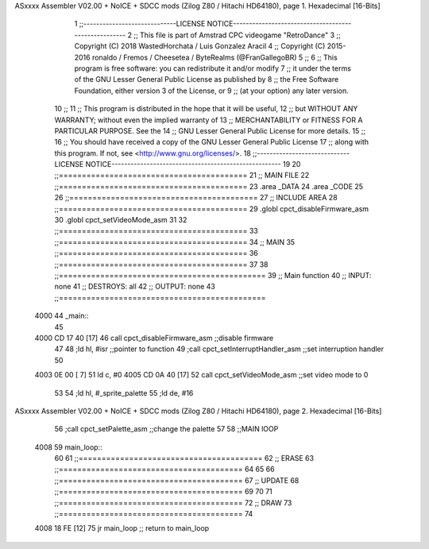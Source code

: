 ASxxxx Assembler V02.00 + NoICE + SDCC mods  (Zilog Z80 / Hitachi HD64180), page 1.
Hexadecimal [16-Bits]



                              1 ;;-----------------------------LICENSE NOTICE-----------------------------------------------------
                              2 ;;  This file is part of Amstrad CPC videogame "RetroDance"
                              3 ;;  Copyright (C) 2018 WastedHorchata / Luis Gonzalez Aracil
                              4 ;;  Copyright (C) 2015-2016 ronaldo / Fremos / Cheesetea / ByteRealms (@FranGallegoBR)
                              5 ;;
                              6 ;;  This program is free software: you can redistribute it and/or modify
                              7 ;;  it under the terms of the GNU Lesser General Public License as published by
                              8 ;;  the Free Software Foundation, either version 3 of the License, or
                              9 ;;  (at your option) any later version.
                             10 ;;
                             11 ;;  This program is distributed in the hope that it will be useful,
                             12 ;;  but WITHOUT ANY WARRANTY; without even the implied warranty of
                             13 ;;  MERCHANTABILITY or FITNESS FOR A PARTICULAR PURPOSE.  See the
                             14 ;;  GNU Lesser General Public License for more details.
                             15 ;;
                             16 ;;  You should have received a copy of the GNU Lesser General Public License
                             17 ;;  along with this program.  If not, see <http://www.gnu.org/licenses/>.
                             18 ;;-----------------------------LICENSE NOTICE-----------------------------------------------------
                             19 
                             20 ;;=========================================
                             21 ;; MAIN FILE
                             22 ;;=========================================
                             23 .area _DATA
                             24 .area _CODE
                             25 
                             26 ;;=========================================
                             27 ;; INCLUDE AREA
                             28 ;;=========================================
                             29 .globl cpct_disableFirmware_asm
                             30 .globl cpct_setVideoMode_asm
                             31 
                             32 ;;=========================================
                             33 ;;=========================================
                             34 ;; MAIN
                             35 ;;=========================================
                             36 ;;=========================================
                             37 
                             38 ;;=============================================
                             39 ;; Main function
                             40 ;; INPUT:		none
                             41 ;; DESTROYS:	all
                             42 ;; OUTPUT:		none
                             43 ;;=============================================
   4000                      44 _main::
                             45 
   4000 CD 17 40      [17]   46 	call cpct_disableFirmware_asm	;;disable firmware 
                             47 
                             48 	;ld hl, #isr	;;pointer to function
                             49 	;call cpct_setInterruptHandler_asm ;;set interruption handler 
                             50 
   4003 0E 00         [ 7]   51 	ld c, #0
   4005 CD 0A 40      [17]   52 	call cpct_setVideoMode_asm	;;set video mode to 0
                             53 
                             54 	;ld hl, #_sprite_palette
                             55 	;ld de, #16
ASxxxx Assembler V02.00 + NoICE + SDCC mods  (Zilog Z80 / Hitachi HD64180), page 2.
Hexadecimal [16-Bits]



                             56 	;call cpct_setPalette_asm		;;change the palette
                             57 
                             58 	;;MAIN lOOP
   4008                      59 	main_loop::
                             60 
                             61 		;;========================================
                             62 		;; ERASE 
                             63 		;;========================================
                             64 		
                             65 	
                             66 		;;========================================
                             67 		;; UPDATE
                             68 		;;========================================
                             69 		
                             70 	
                             71 		;;========================================
                             72 		;; DRAW
                             73 		;;========================================
                             74 
   4008 18 FE         [12]   75 	jr main_loop 		;; return to main_loop
